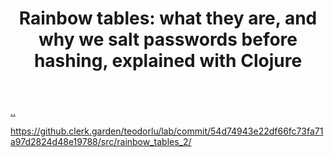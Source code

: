 :PROPERTIES:
:ID: 6e439bed-a2d9-4520-9833-a99c7d626186
:END:
#+TITLE: Rainbow tables: what they are, and why we salt passwords before hashing, explained with Clojure

[[file:..][..]]

https://github.clerk.garden/teodorlu/lab/commit/54d74943e22df66fc73fa71a97d2824d48e19788/src/rainbow_tables_2/
